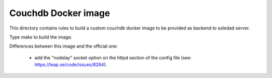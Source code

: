 Couchdb Docker image
====================

This directory contains rules to build a custom couchdb docker image to be
provided as backend to soledad server.

Type `make` to build the image.

Differences between this image and the official one:

  - add the "nodelay" socket option on the httpd section of the config file
    (see: https://leap.se/code/issues/8264).
